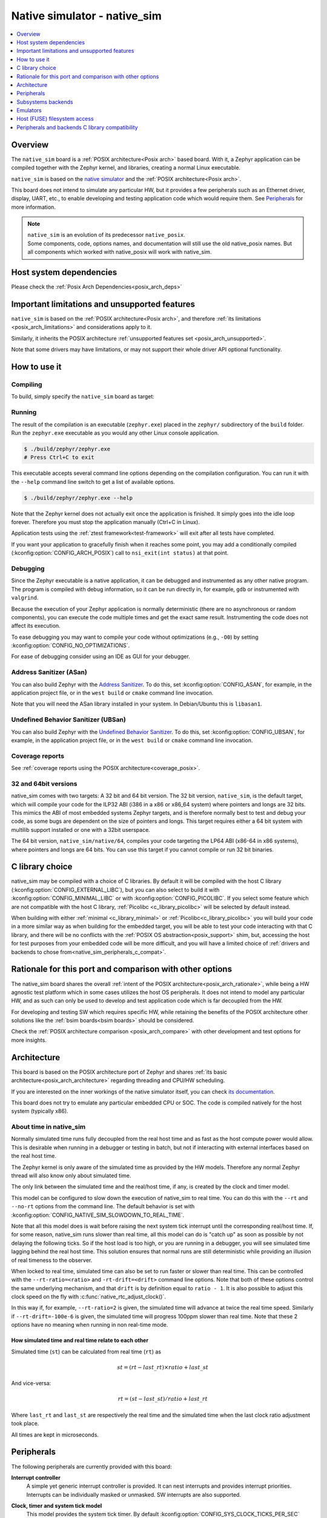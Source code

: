 .. _native_sim:

Native simulator - native_sim
#############################

.. contents::
   :depth: 1
   :backlinks: entry
   :local:

Overview
********

The ``native_sim`` board is a :ref:`POSIX architecture<Posix arch>` based board.
With it, a Zephyr application can be compiled together with
the Zephyr kernel, and libraries, creating a normal Linux executable.

``native_sim`` is based on the
`native simulator <https://github.com/BabbleSim/native_simulator/>`_
and the :ref:`POSIX architecture<Posix arch>`.

This board does not intend to simulate any particular HW, but it provides
a few peripherals such as an Ethernet driver, display, UART, etc., to enable
developing and testing application code which would require them.
See `Peripherals`_ for more information.

.. note::

   | ``native_sim`` is an evolution of its predecessor ``native_posix``.
   | Some components, code, options names, and documentation will still use the old native_posix
     names. But all components which worked with native_posix will work with native_sim.

Host system dependencies
************************

Please check the
:ref:`Posix Arch Dependencies<posix_arch_deps>`

.. _nativesim_important_limitations:

Important limitations and unsupported features
**********************************************

``native_sim`` is based on the :ref:`POSIX architecture<Posix arch>`, and therefore
:ref:`its limitations <posix_arch_limitations>` and considerations apply to it.

Similarly, it inherits the POSIX architecture
:ref:`unsupported features set <posix_arch_unsupported>`.

Note that some drivers may have limitations, or may not support their whole driver API optional
functionality.

.. _native_sim_how_to_use:

How to use it
*************

Compiling
=========

To build, simply specify the ``native_sim`` board as target:

.. zephyr-app-commands::
   :zephyr-app: samples/hello_world
   :host-os: unix
   :board: native_sim
   :goals: build
   :compact:

Running
=======

The result of the compilation is an executable (``zephyr.exe``) placed in the
``zephyr/`` subdirectory of the ``build`` folder.
Run the ``zephyr.exe`` executable as you would any other Linux console application.

.. code-block:: console

   $ ./build/zephyr/zephyr.exe
   # Press Ctrl+C to exit

This executable accepts several command line options depending on the
compilation configuration.
You can run it with the ``--help`` command line switch to get a list of
available options.

.. code-block:: console

   $ ./build/zephyr/zephyr.exe --help

Note that the Zephyr kernel does not actually exit once the application is
finished. It simply goes into the idle loop forever.
Therefore you must stop the application manually (Ctrl+C in Linux).

Application tests using the :ref:`ztest framework<test-framework>` will exit after all
tests have completed.

If you want your application to gracefully finish when it reaches some point,
you may add a conditionally compiled (:kconfig:option:`CONFIG_ARCH_POSIX`) call to
``nsi_exit(int status)`` at that point.

.. _native_sim_debug:

Debugging
=========

Since the Zephyr executable is a native application, it can be debugged and
instrumented as any other native program. The program is compiled with debug
information, so it can be run directly in, for example, ``gdb`` or instrumented
with ``valgrind``.

Because the execution of your Zephyr application is normally deterministic
(there are no asynchronous or random components), you can execute the
code multiple times and get the exact same result. Instrumenting the
code does not affect its execution.

To ease debugging you may want to compile your code without optimizations
(e.g., ``-O0``) by setting :kconfig:option:`CONFIG_NO_OPTIMIZATIONS`.

For ease of debugging consider using an IDE as GUI for your debugger.

.. _native_sim_asan:

Address Sanitizer (ASan)
========================

You can also build Zephyr with the `Address Sanitizer`_. To do this, set
:kconfig:option:`CONFIG_ASAN`, for example, in the application project file, or in the
``west build`` or ``cmake`` command line invocation.

Note that you will need the ASan library installed in your system.
In Debian/Ubuntu this is ``libasan1``.

.. _Address Sanitizer:
   https://github.com/google/sanitizers/wiki/AddressSanitizer

Undefined Behavior Sanitizer (UBSan)
====================================

You can also build Zephyr with the `Undefined Behavior Sanitizer`_. To do this, set
:kconfig:option:`CONFIG_UBSAN`, for example, in the application project file, or in the
``west build`` or ``cmake`` command line invocation.

.. _Undefined Behavior Sanitizer:
   https://clang.llvm.org/docs/UndefinedBehaviorSanitizer.html

Coverage reports
================

See
:ref:`coverage reports using the POSIX architecture<coverage_posix>`.


.. _native_sim32_64:

32 and 64bit versions
=====================

native_sim comes with two targets: A 32 bit and 64 bit version.
The 32 bit version, ``native_sim``, is the default target, which will compile
your code for the ILP32 ABI (i386 in a x86 or x86_64 system) where pointers
and longs are 32 bits.
This mimics the ABI of most embedded systems Zephyr targets,
and is therefore normally best to test and debug your code, as some bugs are
dependent on the size of pointers and longs.
This target requires either a 64 bit system with multilib support installed or
one with a 32bit userspace.

The 64 bit version, ``native_sim/native/64``, compiles your code targeting the
LP64 ABI (x86-64 in x86 systems), where pointers and longs are 64 bits.
You can use this target if you cannot compile or run 32 bit binaries.

.. _native_sim_Clib_choice:

C library choice
****************

native_sim may be compiled with a choice of C libraries.
By default it will be compiled with the host C library (:kconfig:option:`CONFIG_EXTERNAL_LIBC`),
but you can also select to build it with :kconfig:option:`CONFIG_MINIMAL_LIBC` or with
:kconfig:option:`CONFIG_PICOLIBC`.
If you select some feature which are not compatible with the host C library,
:ref:`Picolibc <c_library_picolibc>` will be selected by default instead.

When building with either :ref:`minimal <c_library_minimal>` or :ref:`Picolibc<c_library_picolibc>`
you will build your code in a more similar way as when building for the embedded target,
you will be able to test your code interacting with that C library,
and there will be no conflicts with the :ref:`POSIX OS abstraction<posix_support>` shim,
but, accessing the host for test purposes from your embedded code will be more
difficult, and you will have a limited choice of
:ref:`drivers and backends to chose from<native_sim_peripherals_c_compat>`.

Rationale for this port and comparison with other options
*********************************************************

The native_sim board shares the overall
:ref:`intent of the POSIX architecture<posix_arch_rationale>`,
while being a HW agnostic test platform which in some cases utilizes the host
OS peripherals.
It does not intend to model any particular HW, and as such can only be used
to develop and test application code which is far decoupled from the HW.

For developing and testing SW which requires specific HW, while retaining the
benefits of the POSIX architecture other solutions like the
:ref:`bsim boards<bsim boards>`
should be considered.

Check the :ref:`POSIX architecture comparison <posix_arch_compare>`
with other development and test options for more insights.

.. _native_sim_architecture:

Architecture
************

This board is based on the POSIX architecture port of Zephyr and shares
:ref:`its basic architecture<posix_arch_architecture>` regarding threading
and CPU/HW scheduling.

If you are interested on the inner workings of the native simulator itself, you can check
`its documentation <https://github.com/BabbleSim/native_simulator/blob/main/docs/README.md>`_.

This board does not try to emulate any particular embedded CPU or SOC.
The code is compiled natively for the host system (typically x86).

About time in native_sim
========================

Normally simulated time runs fully decoupled from the real host time
and as fast as the host compute power would allow.
This is desirable when running in a debugger or testing in batch, but not if
interacting with external interfaces based on the real host time.

The Zephyr kernel is only aware of the simulated time as provided by the
HW models. Therefore any normal Zephyr thread will also know only about
simulated time.

The only link between the simulated time and the real/host time, if any,
is created by the clock and timer model.

This model can be configured to slow down the execution of native_sim to
real time.
You can do this with the ``--rt`` and ``--no-rt`` options from the command line.
The default behavior is set with
:kconfig:option:`CONFIG_NATIVE_SIM_SLOWDOWN_TO_REAL_TIME`.

Note that all this model does is wait before raising the
next system tick interrupt until the corresponding real/host time.
If, for some reason, native_sim runs slower than real time, all this
model can do is "catch up" as soon as possible by not delaying the
following ticks.
So if the host load is too high, or you are running in a debugger, you will
see simulated time lagging behind the real host time.
This solution ensures that normal runs are still deterministic while
providing an illusion of real timeness to the observer.

When locked to real time, simulated time can also be set to run faster or
slower than real time.
This can be controlled with the ``--rt-ratio=<ratio>`` and ``-rt-drift=<drift>``
command line options. Note that both of these options control the same
underlying mechanism, and that ``drift`` is by definition equal to
``ratio - 1``.
It is also possible to adjust this clock speed on the fly with
:c:func:`native_rtc_adjust_clock()`.

In this way if, for example, ``--rt-ratio=2`` is given, the simulated time
will advance at twice the real time speed.
Similarly if ``--rt-drift=-100e-6`` is given, the simulated time will progress
100ppm slower than real time.
Note that these 2 options have no meaning when running in non real-time
mode.

How simulated time and real time relate to each other
-----------------------------------------------------

Simulated time (``st``) can be calculated from real time (``rt``) as

.. math::
  st = (rt - last\_rt) \times ratio + last\_st

And vice-versa:

.. math::
  rt = (st - last\_st) / ratio + last\_rt

Where ``last_rt`` and ``last_st`` are respectively the real time and the
simulated time when the last clock ratio adjustment took place.

All times are kept in microseconds.

.. _native_sim_peripherals:

Peripherals
***********

The following peripherals are currently provided with this board:

**Interrupt controller**
  A simple yet generic interrupt controller is provided. It can nest interrupts
  and provides interrupt priorities. Interrupts can be individually masked or
  unmasked. SW interrupts are also supported.

**Clock, timer and system tick model**
  This model provides the system tick timer. By default
  :kconfig:option:`CONFIG_SYS_CLOCK_TICKS_PER_SEC` configures it to tick every 10ms.

  Please refer to the section `About time in native_sim`_ for more
  information.

**UART/Serial**
   Two optional native UART drivers are available:

   **PTY driver (UART_NATIVE_PTY)**
      With this driver, Zephyr UART devices can be created. These
      can be connected to the Linux process stdin/stdout or a newly created
      pseudo-tty. For more information refer to the section `PTY UART`_.

   **TTY driver (UART_NATIVE_TTY)**
      An UART driver for interacting with host-attached serial port devices
      (eg. USB to UART dongles). For more information refer to the section
      `TTY UART`_.

**Real time clock**
  The real time clock model provides a model of a constantly powered clock.
  By default this is initialized to the host time at boot.

  This RTC can also be set to start from time 0 with the ``--rtc-reset`` command
  line option.

  It is possible to offset the RTC clock value at boot with the
  ``--rtc-offset=<offset>`` option,
  or to adjust it dynamically with the function :c:func:`native_rtc_offset`.

  After start, this RTC advances with the simulated time, and is therefore
  affected by the simulated time speed ratio.
  See `About time in native_sim`_ for more information.

  The time can be queried with the functions :c:func:`native_rtc_gettime_us`
  and :c:func:`native_rtc_gettime`. Both accept as parameter the clock source:

  - ``RTC_CLOCK_BOOT``: It counts the simulated time passed since boot.
    It is not subject to offset adjustments
  - ``RTC_CLOCK_REALTIME``: RTC persistent time. It is affected by
    offset adjustments.
  - ``RTC_CLOCK_PSEUDOHOSTREALTIME``: A version of the real host time,
    as if the host was also affected by the clock speed ratio and offset
    adjustments performed to the simulated clock and this RTC. Normally
    this value will be a couple of hundredths of microseconds ahead of the
    simulated time, depending on the host execution speed.
    This clock source should be used with care, as depending on the actual
    execution speed of native_sim and the host load,
    it may return a value considerably ahead of the simulated time.

  Note this device does not yet have an :ref:`RTC API compatible driver <rtc_api>`.

.. _nsim_per_entr:

**Entropy device**
  An entropy device based on the host :c:func:`random` API.
  This device will generate the same sequence of random numbers if initialized
  with the same random seed.
  You can change this random seed value by using the command line option:
  :samp:`--seed={<random_seed>}` where the value specified is a 32-bit integer
  such as 97229 (decimal),  0x17BCD (hex), or 0275715 (octal).

.. _nsim_per_ethe:

**Ethernet driver**
  A simple TAP based ethernet driver is provided. The driver expects that the
  **zeth** network interface already exists in the host system. The **zeth**
  network interface can be created by the ``net-setup.sh`` script found in
  the `net-tools`_ zephyr project repository. User can communicate with the
  Zephyr instance via the **zeth** network interface. Multiple TAP based
  network interfaces can be created if needed. The IP address configuration
  can be specified for each network interface instance.

  Note that this device can only be used with Linux hosts.

.. _`net-tools`: https://github.com/zephyrproject-rtos/net-tools

.. _nsim_per_offloaded_sockets:

**Offloaded sockets driver**
  This driver is an alternative to the :ref:`TAP based ethernet driver
  <nsim_per_ethe>`. Instead of using a virtual network in the Linux side, this
  driver utilizes Linux's standard BSD socket API. With this, multiple Zephyr
  applications can communicate over the Linux loopback interface.
  The benefit of this approach is that root privileges are not required and
  that the process is connected to the same interface as other Linux processes
  instead of a virtual network, facilitating testing without the need for extra
  setup in the host. The drawback is that the L2 layer of Zephyr's networking
  stack is not exercised.

.. _nsim_bt_host_cont:

**Bluetooth controller**
  It's possible to use the host's Bluetooth adapter as a Bluetooth
  controller for Zephyr. To do this the HCI device needs to be passed as
  a command line option to ``zephyr.exe``. For example, to use ``hci0``,
  use ``sudo zephyr.exe --bt-dev=hci0``. Using the device requires root
  privileges (or the CAP_NET_ADMIN POSIX capability, to be exact) so
  ``zephyr.exe`` needs to be run through ``sudo``. The chosen HCI device
  must be powered down and support Bluetooth Low Energy (i.e. support the
  Bluetooth specification version 4.0 or greater).

  Another possibility is to use a HCI TCP server which acts as a
  :ref:`virtual Bluetooth controller<bluetooth_virtual_posix>` over TCP.
  To connect to a HCI TCP server its IP address and port number must
  be specified. For example, to connect to a HCI TCP server with IP
  address 127.0.0.0 and port number 1020 use ``zephyr.exe --bt-dev=127.0.0.1:1020``.
  This alternative option is mainly aimed for testing Bluetooth connectivity over
  a virtual Bluetooth controller that does not depend on the Linux Bluetooth
  stack and its HCI interface.

.. _nsim_per_usb:

**USB controller**
  It's possible to use the Virtual USB controller working over USB/IP
  protocol. More information can be found in
  :ref:`Testing USB over USP/IP in native_sim <testing_USB_native_sim>`.

.. _nsim_per_disp_sdl:

**Display driver**
  A display driver is provided that creates a window on the host machine to
  render display content.

  When building for the default 32bit ``native_sim`` target this driver requires a 32-bit version of
  the `SDL2`_ development library on the host machine. For
  :ref:`64bit native_sim<native_sim32_64>` builds you need to have the 64bit version installed.
  You may also need to set ``pkg-config`` to correctly pickup the SDL2 install path.

  On Ubuntu the package is ``libsdl2-dev`` whose 64bit version is likely installed by default.
  On an Ubuntu 18.04 host system, you can install the ``pkg-config`` and the 32bit
  ``libsdl2-dev:i386`` packages, and configure the pkg-config search path with these commands:

  .. code-block:: console

     $ sudo dpkg --add-architecture i386
     $ sudo apt update
     $ sudo apt-get install pkg-config libsdl2-dev:i386
     $ export PKG_CONFIG_PATH=/usr/lib/i386-linux-gnu/pkgconfig

.. _SDL2:
   https://www.libsdl.org

.. _nsim_per_flash_simu:

**EEPROM simulator**
  The EEPROM simulator can also be used in the native targets. In these, you have the added feature
  of keeping the EEPROM content on a file on the host filesystem.
  By default this is kept in the file :file:`eeprom.bin` in the current working directory, but you
  can select the location of this file and its name with the command line parameter ``--eeprom``.
  Some more information can be found in :ref:`the emulators page <emul_eeprom_simu_brief>`.

**Flash simulator**
  The flash simulator can also be used in the native targets. In this you have the option to keep
  the flash content in a binary file on the host file system or in RAM. The behavior of the flash
  device can be configured through the native_sim board devicetree or Kconfig settings under
  :kconfig:option:`CONFIG_FLASH_SIMULATOR`.

  By default the binary data is located in the file :file:`flash.bin` in the current
  working directory. The location of this file can be changed through the
  command line parameter ``--flash``. The flash data will be stored in raw format
  and the file will be truncated to match the size specified in the devicetree
  configuration. In case the file does not exists the driver will take care of
  creating the file, else the existing file is used.

  Some more information can be found in :ref:`the emulators page <emul_flash_simu_brief>`.

  The flash content can be accessed from the host system, as explained in the
  `Host (FUSE) filesystem access`_ section.

**Input events**
  Two optional native input drivers are available:

  **evdev driver**
    A driver is provided to read input events from a Linux evdev input device and
    inject them back into the Zephyr input subsystem.

    The driver is automatically enabled when :kconfig:option:`CONFIG_INPUT` is
    enabled and the devicetree contains a node such as:

    .. code-block:: dts

       evdev {
         compatible = "zephyr,native-linux-evdev";
       };

    The application then has to be run with a command line option to specify
    which evdev device node has to be used, for example
    ``zephyr.exe --evdev=/dev/input/event0``.

  **Input SDL touch**
    This driver emulates a touch panel input using the SDL library. It can be enabled with
    :kconfig:option:`CONFIG_INPUT_SDL_TOUCH` and configured with the device tree binding
    :dtcompatible:`zephyr,input-sdl-touch`.

    More information on using SDL and the Display driver can be found in
    :ref:`its section <nsim_per_disp_sdl>`.

**CAN controller**
  It is possible to use a host CAN controller with the native SocketCAN Linux driver. It can be
  enabled with :kconfig:option:`CONFIG_CAN_NATIVE_LINUX` and configured with the device tree binding
  :dtcompatible:`zephyr,native-linux-can`.

  It is possible to specify which CAN interface will be used by the app using the ``--can-if``
  command-line option. This option overrides **every** Linux SocketCAN driver instance to use the specified
  interface.

.. _native_ptty_uart:

PTY UART
=========

This driver is automatically enabled when devicetree contains nodes with the
``"zephyr,native-pty-uart"`` compatible property and ``okay`` status and
:kconfig:option:`CONFIG_SERIAL` is set.
By default one ready UART of this type is setup in DTS, but any number can be enabled as desired.

Normally these UARTs are connected to new pseudoterminals PTYs, i.e. :file:`/dev/pts{<nbr>}`,
but it is also possible to map one of them to the executable's ``stdin`` and ``stdout``.
This can be done in two ways, either with the command line option ``--<uart_name>_stdinout``
(where ``<uart_name>`` is the UART DTS node name), or, for the first PTY UART instance by chosing
:kconfig:option:`CONFIG_UART_NATIVE_PTY_0_ON_STDINOUT` instead of the default
:kconfig:option:`CONFIG_UART_NATIVE_PTY_0_ON_OWN_PTY`.
For interactive use with the :ref:`shell_api`, it is recommended to choose the PTY option.
The ``STDINOUT`` option can be used for automated testing, such as when piping other processes'
output to control it. This is because the shell subsystem expects access to a raw terminal,
which (by default) a normal Linux terminal is not.

When a UART is connected to a new PTY, the name of the newly created UART pseudo-terminal will be
displayed in the console.
If you want to interact with it manually, you should attach a terminal emulator to it.
This can be done, for example with the command:

.. code-block:: console

   $ xterm -e screen /dev/<ptyn> &
   # Or if you prefer gnome-terminal:
   $ gnome-terminal -- screen /dev/<ptyn> &

where :file:`/dev/{<ptyn>}` should be replaced with the actual PTY device.

You may also chose to automatically attach a terminal emulator to any of these UARTs.
To automatically attach one to all these UARTs, pass the command line option ``-attach_uart`` to the
executable. To automatically attach one to a single UART use ``-<uart_name>_attach_uart``
The command used for attaching to the new shell can be set for all UARTs with the command line
option ``-attach_uart_cmd=<"cmd">``, or for each individual UART with
``-<uart_name>_attach_uart_cmd``. Where the default command is given by
:kconfig:option:`CONFIG_UART_NATIVE_PTY_AUTOATTACH_DEFAULT_CMD`.
Note that the default command assumes both ``xterm`` and ``screen`` are installed in the system.

This driver only supports poll mode. Interrupt and async mode are not supported.
Neither runtime configuration or line control are supported.

.. _native_tty_uart:

TTY UART
========

With this driver an application can use the polling UART API (``uart_poll_out``,
``uart_poll_in``) to write and read characters to and from a connected serial
port device.

This driver is automatically enabled when a devicetree contains a node
with ``"zephyr,native-tty-uart"`` compatible property and ``okay`` status, such
as one below.

.. code-block:: dts

   uart {
     status = "okay";
     compatible = "zephyr,native-tty-uart";
     serial-port = "/dev/ttyUSB0";
     current-speed = <115200>;
   };

Interaction with serial ports can be configured in several different ways:

* The default serial port and baud rate can be set via the device tree
  properties ``serial-port`` and ``current-speed`` respectively.  The
  ``serial-port`` property is optional.
* Serial port and baud rate can also be set via command line options ``X_port``
  and ``X_baud`` respectively, where ``X`` is a name of a node. Command line
  options override values from the devicetree.
* The rest of the configuration options such as number of data and stop bits,
  parity, as well as baud rate can be set at runtime with ``uart_configure``.
* This driver can emulate an interrupt-driven UART by enabling
  :kconfig:option:`CONFIG_UART_INTERRUPT_DRIVEN`.

Multiple instances of such uart drivers are supported.

The :zephyr:code-sample:`uart-native-tty` sample app provides a working example of the
driver.

This driver only supports poll mode and interrupt mode. Async mode is not
supported.
It has runtime configuration support, but no line control support.

.. _native_sim_backends:

Subsystems backends
*******************

Apart from its own peripherals, the native_sim board also has some dedicated
backends for some of Zephyr's subsystems. These backends are designed to ease
development by integrating more seamlessly with the host operating system:

.. _nsim_back_console:

**Console backend**:
  A console backend which by default is configured to
  redirect any :c:func:`printk` write to the native host application's
  ``stdout``.

  This driver is selected by default if the `PTTY UART`_ is not compiled in.
  Otherwise :kconfig:option:`CONFIG_UART_CONSOLE` will be set to select the UART as
  console backend.

.. _nsim_back_logger:

**Logger backend**:
  A backend which prints all logger output to the process ``stdout``.
  It supports timestamping, which can be enabled with
  :kconfig:option:`CONFIG_LOG_BACKEND_FORMAT_TIMESTAMP`; and colored output which can
  be enabled with :kconfig:option:`CONFIG_LOG_BACKEND_SHOW_COLOR` and controlled
  with the command line options ``--color``, ``--no-color`` and
  ``--force-color``.

  In native_sim, by default, the logger is configured with
  :kconfig:option:`CONFIG_LOG_MODE_IMMEDIATE`.

  This backend can be selected with :kconfig:option:`CONFIG_LOG_BACKEND_NATIVE_POSIX`
  and is enabled by default.

.. _nsim_back_trace:

**Tracing**:
  A backend/"bottom" for Zephyr's CTF tracing subsystem which writes the tracing
  data to a file in the host filesystem.
  More information can be found in :ref:`Common Tracing Format <ctf>`

Emulators
*********

All :ref:`available HW emulators <emulators>` can be used with native_sim.

.. _native_fuse_flash:

Host (FUSE) filesystem access
*****************************

When building Zephyr with a filesystem, the device partitions can be exposed through the host file
system by enabling :kconfig:option:`CONFIG_FUSE_FS_ACCESS`. This option enables a FUSE
(File system in User space) layer that mounts the simulated embedded filesystem in the host
filesystem, maps the Zephyr file system calls to the required UNIX file system calls, and provides
access to its partitions with normal operating system commands such as ``cd``, ``ls`` and ``mkdir``.

By default the partitions are exposed through the directory :file:`flash/` in the
current working directory. This directory can be changed via the command line
option ``--flash-mount``.

On exit, the native_sim board application will take care of unmounting the
directory. In the unfortunate case that the native_sim board application
crashes, you can cleanup the stale mount point by using the program
``fusermount``:

.. code-block:: console

   $ fusermount -u flash

Note that this feature requires a 32-bit version of the FUSE library, with a
minimal version of 2.6, on the host system and ``pkg-config`` settings to
correctly pickup the FUSE install path and compiler flags.

On a Ubuntu 22.04 host system, for example, install the ``pkg-config`` and
``libfuse-dev:i386`` packages, and configure the pkg-config search path with
these commands:

.. code-block:: console

   $ sudo dpkg --add-architecture i386
   $ sudo apt update
   $ sudo apt-get install pkg-config libfuse-dev:i386
   $ export PKG_CONFIG_PATH=/usr/lib/i386-linux-gnu/pkgconfig

.. _native_sim_peripherals_c_compat:

Peripherals and backends C library compatibility
************************************************

Today, some native_sim peripherals and backends are, so far, only available when compiling with the
host libC (:kconfig:option:`CONFIG_EXTERNAL_LIBC`):

.. csv-table:: Drivers/backends vs libC choice
   :header: Driver class, driver name, driver kconfig, libC choices

     ADC, ADC emul, :kconfig:option:`CONFIG_ADC_EMUL`, All
     Bluetooth, :ref:`Userchan <nsim_bt_host_cont>`, :kconfig:option:`CONFIG_BT_USERCHAN`, Host and pico libC
     CAN, CAN native Linux, :kconfig:option:`CONFIG_CAN_NATIVE_LINUX`, All
     Console backend, :ref:`POSIX arch console <nsim_back_console>`, :kconfig:option:`CONFIG_POSIX_ARCH_CONSOLE`, All
     Display, :ref:`Display SDL <nsim_per_disp_sdl>`, :kconfig:option:`CONFIG_SDL_DISPLAY`, All
     Entropy, :ref:`Native simulator entropy <nsim_per_entr>`, :kconfig:option:`CONFIG_FAKE_ENTROPY_NATIVE_SIM`, All
     EEPROM, EEPROM simulator, :kconfig:option:`CONFIG_EEPROM_SIMULATOR`, All
     EEPROM, EEPROM emulator, :kconfig:option:`CONFIG_EEPROM_EMULATOR`, All
     Ethernet, :ref:`Eth native_tap <nsim_per_ethe>`, :kconfig:option:`CONFIG_ETH_NATIVE_TAP`, All
     Flash, :ref:`Flash simulator <nsim_per_flash_simu>`, :kconfig:option:`CONFIG_FLASH_SIMULATOR`, All
     FUSE, :ref:`Host based filesystem access <native_fuse_flash>`, :kconfig:option:`CONFIG_FUSE_FS_ACCESS`, All
     GPIO, GPIO emulator, :kconfig:option:`CONFIG_GPIO_EMUL`, All
     GPIO, SDL GPIO emulator, :kconfig:option:`CONFIG_GPIO_EMUL_SDL`, All
     I2C, I2C emulator, :kconfig:option:`CONFIG_I2C_EMUL`, All
     Input, Input SDL touch, :kconfig:option:`CONFIG_INPUT_SDL_TOUCH`, All
     Input, Linux evdev, :kconfig:option:`CONFIG_NATIVE_LINUX_EVDEV`, All
     Logger backend, :ref:`Native backend <nsim_back_logger>`, :kconfig:option:`CONFIG_LOG_BACKEND_NATIVE_POSIX`, All
     Offloaded sockets, :ref:`nsim_per_offloaded_sockets`, :kconfig:option:`CONFIG_NET_NATIVE_OFFLOADED_SOCKETS`, All
     RTC, RTC emul, :kconfig:option:`CONFIG_RTC_EMUL`, All
     Serial, :ref:`UART native PTY <native_ptty_uart>`, :kconfig:option:`CONFIG_UART_NATIVE_PTY`, All
     Serial, :ref:`UART native TTY <native_tty_uart>`, :kconfig:option:`CONFIG_UART_NATIVE_TTY`, All
     SPI, SPI emul, :kconfig:option:`CONFIG_SPI_EMUL`, All
     System tick, Native_posix timer, :kconfig:option:`CONFIG_NATIVE_POSIX_TIMER`, All
     Tracing, :ref:`Posix tracing backend <nsim_back_trace>`, :kconfig:option:`CONFIG_TRACING_BACKEND_POSIX`, All
     USB, :ref:`USB native posix <nsim_per_usb>`, :kconfig:option:`CONFIG_USB_NATIVE_POSIX`, Host libC
